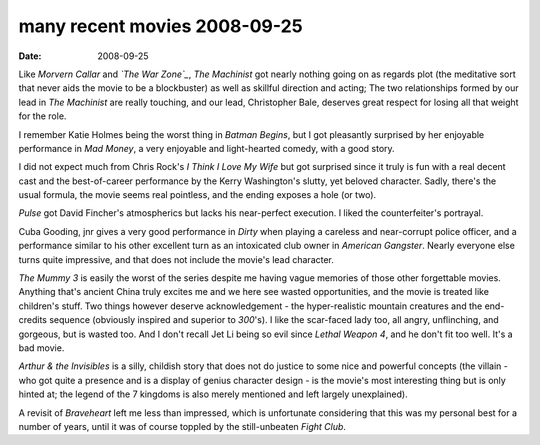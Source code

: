 many recent movies 2008-09-25
=============================

:date: 2008-09-25



Like *Morvern Callar* and *`The War Zone`_*, *The Machinist* got nearly
nothing going on as regards plot (the meditative sort that never aids
the movie to be a blockbuster) as well as skillful direction and acting;
The two relationships formed by our lead in *The Machinist* are really
touching, and our lead, Christopher Bale, deserves great respect for
losing all that weight for the role.

I remember Katie Holmes being the worst thing in *Batman Begins*, but I
got pleasantly surprised by her enjoyable performance in *Mad Money*, a
very enjoyable and light-hearted comedy, with a good story.

I did not expect much from Chris Rock's *I Think I Love My Wife* but got
surprised since it truly is fun with a real decent cast and the
best-of-career performance by the Kerry Washington's slutty, yet beloved
character. Sadly, there's the usual formula, the movie seems real
pointless, and the ending exposes a hole (or two).

*Pulse* got David Fincher's atmospherics but lacks his near-perfect
execution. I liked the counterfeiter's portrayal.

Cuba Gooding, jnr gives a very good performance in *Dirty* when playing
a careless and near-corrupt police officer, and a performance similar to
his other excellent turn as an intoxicated club owner in *American
Gangster*. Nearly everyone else turns quite impressive, and that does
not include the movie's lead character.

*The Mummy 3* is easily the worst of the series despite me having vague
memories of those other forgettable movies. Anything that's ancient
China truly excites me and we here see wasted opportunities, and the
movie is treated like children's stuff. Two things however deserve
acknowledgement - the hyper-realistic mountain creatures and the
end-credits sequence (obviously inspired and superior to *300*'s). I
like the scar-faced lady too, all angry, unflinching, and gorgeous, but
is wasted too. And I don't recall Jet Li being so evil since *Lethal
Weapon 4*, and he don't fit too well. It's a bad movie.

*Arthur & the Invisibles* is a silly, childish story that does not do
justice to some nice and powerful concepts (the villain - who got quite
a presence and is a display of genius character design - is the movie's
most interesting thing but is only hinted at; the legend of the 7
kingdoms is also merely mentioned and left largely unexplained).

A revisit of *Braveheart* left me less than impressed, which is
unfortunate considering that this was my personal best for a number of
years, until it was of course toppled by the still-unbeaten *Fight
Club*.

.. _The War Zone: http://movies.tshepang.net/the-war-zone-1999
